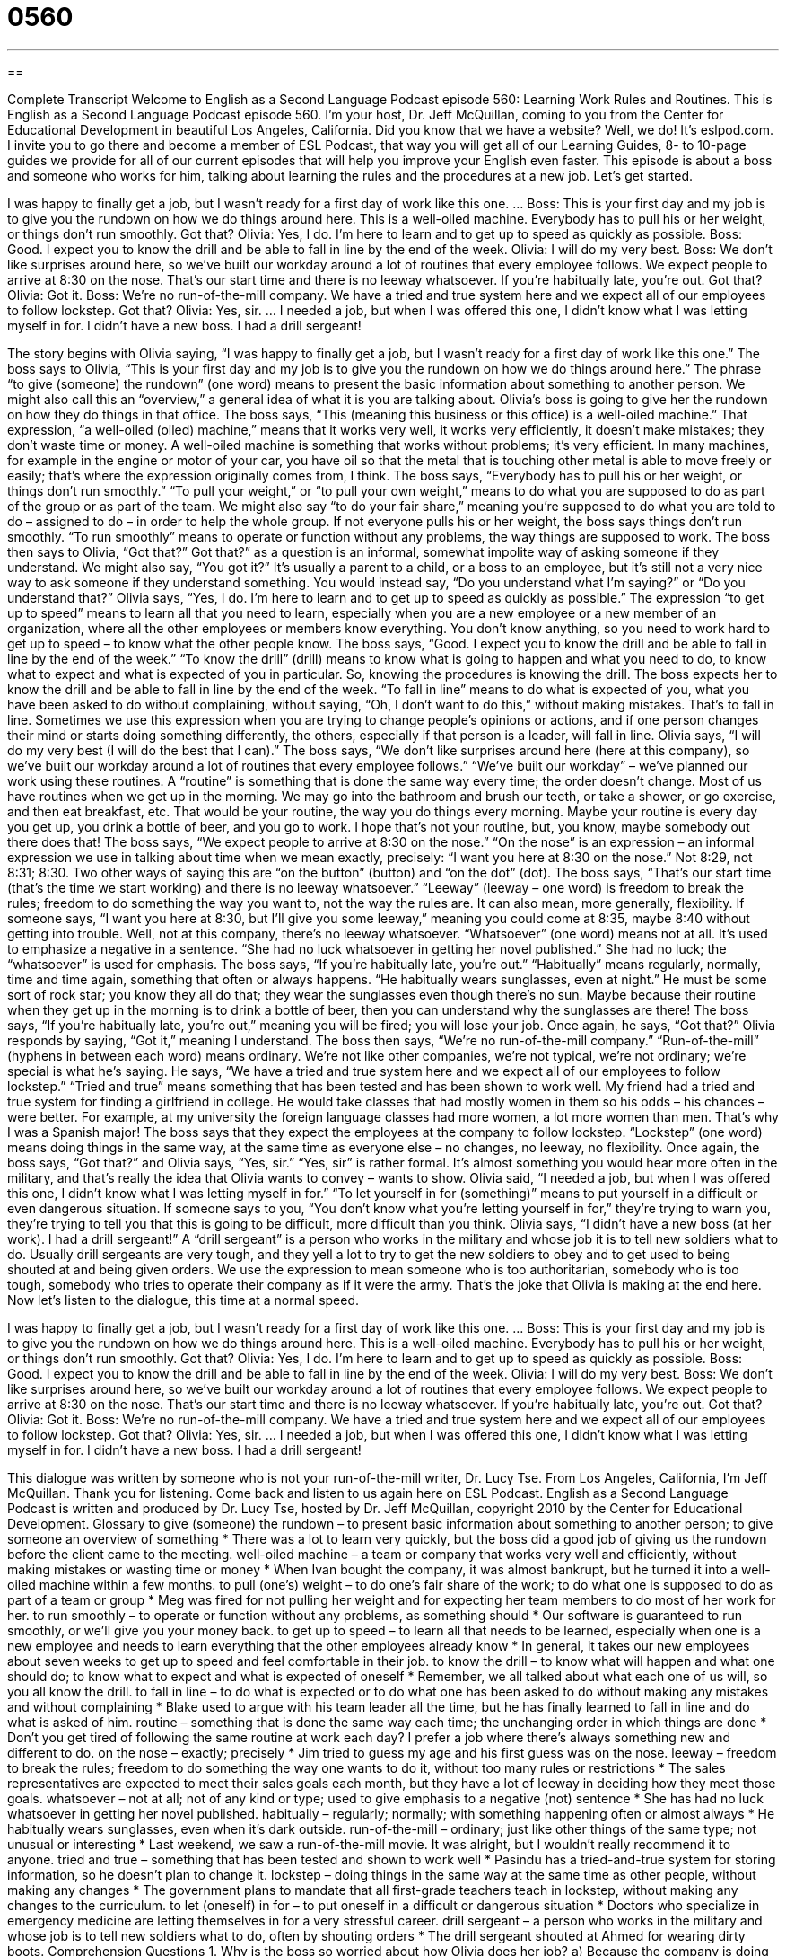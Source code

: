 = 0560
:toc: left
:toclevels: 3
:sectnums:
:stylesheet: ../../../myAdocCss.css

'''

== 

Complete Transcript
Welcome to English as a Second Language Podcast episode 560: Learning Work Rules and Routines.
This is English as a Second Language Podcast episode 560. I’m your host, Dr. Jeff McQuillan, coming to you from the Center for Educational Development in beautiful Los Angeles, California.
Did you know that we have a website? Well, we do! It’s eslpod.com. I invite you to go there and become a member of ESL Podcast, that way you will get all of our Learning Guides, 8- to 10-page guides we provide for all of our current episodes that will help you improve your English even faster.
This episode is about a boss and someone who works for him, talking about learning the rules and the procedures at a new job. Let’s get started.
[start of dialogue]
I was happy to finally get a job, but I wasn’t ready for a first day of work like this one.
…
Boss: This is your first day and my job is to give you the rundown on how we do things around here. This is a well-oiled machine. Everybody has to pull his or her weight, or things don’t run smoothly. Got that?
Olivia: Yes, I do. I’m here to learn and to get up to speed as quickly as possible.
Boss: Good. I expect you to know the drill and be able to fall in line by the end of the week.
Olivia: I will do my very best.
Boss: We don’t like surprises around here, so we’ve built our workday around a lot of routines that every employee follows. We expect people to arrive at 8:30 on the nose. That’s our start time and there is no leeway whatsoever. If you’re habitually late, you’re out. Got that?
Olivia: Got it.
Boss: We’re no run-of-the-mill company. We have a tried and true system here and we expect all of our employees to follow lockstep. Got that?
Olivia: Yes, sir.
…
I needed a job, but when I was offered this one, I didn’t know what I was letting myself in for. I didn’t have a new boss. I had a drill sergeant!
[end of dialogue]
The story begins with Olivia saying, “I was happy to finally get a job, but I wasn’t ready for a first day of work like this one.”
The boss says to Olivia, “This is your first day and my job is to give you the rundown on how we do things around here.” The phrase “to give (someone) the rundown” (one word) means to present the basic information about something to another person. We might also call this an “overview,” a general idea of what it is you are talking about. Olivia’s boss is going to give her the rundown on how they do things in that office. The boss says, “This (meaning this business or this office) is a well-oiled machine.” That expression, “a well-oiled (oiled) machine,” means that it works very well, it works very efficiently, it doesn’t make mistakes; they don’t waste time or money. A well-oiled machine is something that works without problems; it’s very efficient. In many machines, for example in the engine or motor of your car, you have oil so that the metal that is touching other metal is able to move freely or easily; that’s where the expression originally comes from, I think.
The boss says, “Everybody has to pull his or her weight, or things don’t run smoothly.” “To pull your weight,” or “to pull your own weight,” means to do what you are supposed to do as part of the group or as part of the team. We might also say “to do your fair share,” meaning you’re supposed to do what you are told to do – assigned to do – in order to help the whole group. If not everyone pulls his or her weight, the boss says things don’t run smoothly. “To run smoothly” means to operate or function without any problems, the way things are supposed to work. The boss then says to Olivia, “Got that?” Got that?” as a question is an informal, somewhat impolite way of asking someone if they understand. We might also say, “You got it?” It’s usually a parent to a child, or a boss to an employee, but it’s still not a very nice way to ask someone if they understand something. You would instead say, “Do you understand what I’m saying?” or “Do you understand that?”
Olivia says, “Yes, I do. I’m here to learn and to get up to speed as quickly as possible.” The expression “to get up to speed” means to learn all that you need to learn, especially when you are a new employee or a new member of an organization, where all the other employees or members know everything. You don’t know anything, so you need to work hard to get up to speed – to know what the other people know.
The boss says, “Good. I expect you to know the drill and be able to fall in line by the end of the week.” “To know the drill” (drill) means to know what is going to happen and what you need to do, to know what to expect and what is expected of you in particular. So, knowing the procedures is knowing the drill. The boss expects her to know the drill and be able to fall in line by the end of the week. “To fall in line” means to do what is expected of you, what you have been asked to do without complaining, without saying, “Oh, I don’t want to do this,” without making mistakes. That’s to fall in line. Sometimes we use this expression when you are trying to change people’s opinions or actions, and if one person changes their mind or starts doing something differently, the others, especially if that person is a leader, will fall in line.
Olivia says, “I will do my very best (I will do the best that I can).” The boss says, “We don’t like surprises around here (here at this company), so we’ve built our workday around a lot of routines that every employee follows.” “We’ve built our workday” – we’ve planned our work using these routines. A “routine” is something that is done the same way every time; the order doesn’t change. Most of us have routines when we get up in the morning. We may go into the bathroom and brush our teeth, or take a shower, or go exercise, and then eat breakfast, etc. That would be your routine, the way you do things every morning. Maybe your routine is every day you get up, you drink a bottle of beer, and you go to work. I hope that’s not your routine, but, you know, maybe somebody out there does that!
The boss says, “We expect people to arrive at 8:30 on the nose.” “On the nose” is an expression – an informal expression we use in talking about time when we mean exactly, precisely: “I want you here at 8:30 on the nose.” Not 8:29, not 8:31; 8:30. Two other ways of saying this are “on the button” (button) and “on the dot” (dot). The boss says, “That’s our start time (that’s the time we start working) and there is no leeway whatsoever.” “Leeway” (leeway – one word) is freedom to break the rules; freedom to do something the way you want to, not the way the rules are. It can also mean, more generally, flexibility. If someone says, “I want you here at 8:30, but I’ll give you some leeway,” meaning you could come at 8:35, maybe 8:40 without getting into trouble. Well, not at this company, there’s no leeway whatsoever. “Whatsoever” (one word) means not at all. It’s used to emphasize a negative in a sentence. “She had no luck whatsoever in getting her novel published.” She had no luck; the “whatsoever” is used for emphasis. The boss says, “If you’re habitually late, you’re out.” “Habitually” means regularly, normally, time and time again, something that often or always happens. “He habitually wears sunglasses, even at night.” He must be some sort of rock star; you know they all do that; they wear the sunglasses even though there’s no sun. Maybe because their routine when they get up in the morning is to drink a bottle of beer, then you can understand why the sunglasses are there! The boss says, “If you’re habitually late, you’re out,” meaning you will be fired; you will lose your job. Once again, he says, “Got that?”
Olivia responds by saying, “Got it,” meaning I understand. The boss then says, “We’re no run-of-the-mill company.” “Run-of-the-mill” (hyphens in between each word) means ordinary. We’re not like other companies, we’re not typical, we’re not ordinary; we’re special is what he’s saying. He says, “We have a tried and true system here and we expect all of our employees to follow lockstep.” “Tried and true” means something that has been tested and has been shown to work well. My friend had a tried and true system for finding a girlfriend in college. He would take classes that had mostly women in them so his odds – his chances – were better. For example, at my university the foreign language classes had more women, a lot more women than men. That’s why I was a Spanish major! The boss says that they expect the employees at the company to follow lockstep. “Lockstep” (one word) means doing things in the same way, at the same time as everyone else – no changes, no leeway, no flexibility.
Once again, the boss says, “Got that?” and Olivia says, “Yes, sir.” “Yes, sir” is rather formal. It’s almost something you would hear more often in the military, and that’s really the idea that Olivia wants to convey – wants to show. Olivia said, “I needed a job, but when I was offered this one, I didn’t know what I was letting myself in for.” “To let yourself in for (something)” means to put yourself in a difficult or even dangerous situation. If someone says to you, “You don’t know what you’re letting yourself in for,” they’re trying to warn you, they’re trying to tell you that this is going to be difficult, more difficult than you think. Olivia says, “I didn’t have a new boss (at her work). I had a drill sergeant!” A “drill sergeant” is a person who works in the military and whose job it is to tell new soldiers what to do. Usually drill sergeants are very tough, and they yell a lot to try to get the new soldiers to obey and to get used to being shouted at and being given orders. We use the expression to mean someone who is too authoritarian, somebody who is too tough, somebody who tries to operate their company as if it were the army. That’s the joke that Olivia is making at the end here.
Now let’s listen to the dialogue, this time at a normal speed.
[start of dialogue]
I was happy to finally get a job, but I wasn’t ready for a first day of work like this one.
…
Boss: This is your first day and my job is to give you the rundown on how we do things around here. This is a well-oiled machine. Everybody has to pull his or her weight, or things don’t run smoothly. Got that?
Olivia: Yes, I do. I’m here to learn and to get up to speed as quickly as possible.
Boss: Good. I expect you to know the drill and be able to fall in line by the end of the week.
Olivia: I will do my very best.
Boss: We don’t like surprises around here, so we’ve built our workday around a lot of routines that every employee follows. We expect people to arrive at 8:30 on the nose. That’s our start time and there is no leeway whatsoever. If you’re habitually late, you’re out. Got that?
Olivia: Got it.
Boss: We’re no run-of-the-mill company. We have a tried and true system here and we expect all of our employees to follow lockstep. Got that?
Olivia: Yes, sir.
…
I needed a job, but when I was offered this one, I didn’t know what I was letting myself in for. I didn’t have a new boss. I had a drill sergeant!
[end of dialogue]
This dialogue was written by someone who is not your run-of-the-mill writer, Dr. Lucy Tse.
From Los Angeles, California, I’m Jeff McQuillan. Thank you for listening. Come back and listen to us again here on ESL Podcast.
English as a Second Language Podcast is written and produced by Dr. Lucy Tse, hosted by Dr. Jeff McQuillan, copyright 2010 by the Center for Educational Development.
Glossary
to give (someone) the rundown – to present basic information about something to another person; to give someone an overview of something
* There was a lot to learn very quickly, but the boss did a good job of giving us the rundown before the client came to the meeting.
well-oiled machine – a team or company that works very well and efficiently, without making mistakes or wasting time or money
* When Ivan bought the company, it was almost bankrupt, but he turned it into a well-oiled machine within a few months.
to pull (one’s) weight – to do one’s fair share of the work; to do what one is supposed to do as part of a team or group
* Meg was fired for not pulling her weight and for expecting her team members to do most of her work for her.
to run smoothly – to operate or function without any problems, as something should
* Our software is guaranteed to run smoothly, or we’ll give you your money back.
to get up to speed – to learn all that needs to be learned, especially when one is a new employee and needs to learn everything that the other employees already know
* In general, it takes our new employees about seven weeks to get up to speed and feel comfortable in their job.
to know the drill – to know what will happen and what one should do; to know what to expect and what is expected of oneself
* Remember, we all talked about what each one of us will, so you all know the drill.
to fall in line – to do what is expected or to do what one has been asked to do without making any mistakes and without complaining
* Blake used to argue with his team leader all the time, but he has finally learned to fall in line and do what is asked of him.
routine – something that is done the same way each time; the unchanging order in which things are done
* Don’t you get tired of following the same routine at work each day? I prefer a job where there’s always something new and different to do.
on the nose – exactly; precisely
* Jim tried to guess my age and his first guess was on the nose.
leeway – freedom to break the rules; freedom to do something the way one wants to do it, without too many rules or restrictions
* The sales representatives are expected to meet their sales goals each month, but they have a lot of leeway in deciding how they meet those goals.
whatsoever – not at all; not of any kind or type; used to give emphasis to a negative (not) sentence
* She has had no luck whatsoever in getting her novel published.
habitually – regularly; normally; with something happening often or almost always
* He habitually wears sunglasses, even when it’s dark outside.
run-of-the-mill – ordinary; just like other things of the same type; not unusual or interesting
* Last weekend, we saw a run-of-the-mill movie. It was alright, but I wouldn’t really recommend it to anyone.
tried and true – something that has been tested and shown to work well
* Pasindu has a tried-and-true system for storing information, so he doesn’t plan to change it.
lockstep – doing things in the same way at the same time as other people, without making any changes
* The government plans to mandate that all first-grade teachers teach in lockstep, without making any changes to the curriculum.
to let (oneself) in for – to put oneself in a difficult or dangerous situation
* Doctors who specialize in emergency medicine are letting themselves in for a very stressful career.
drill sergeant – a person who works in the military and whose job is to tell new soldiers what to do, often by shouting orders
* The drill sergeant shouted at Ahmed for wearing dirty boots.
Comprehension Questions
1. Why is the boss so worried about how Olivia does her job?
a) Because the company is doing very poorly and he wants it to improve.
b) Because the company wants to find the most creative employees.
c) Because the company knows what employees must do to do their job well.
2. What does the boss mean when he says he expects all the employees to follow lockstep?
a) They should always lock their office at the end of the day.
b) They should do exactly what they’re told to do.
c) They should follow in his footsteps.
Answers at bottom.
What Else Does It Mean?
on the nose
The phrase “on the nose,” in this podcast, means exactly or precisely: “If you can guess on the nose how many beans are in this jar, you’ll win $1,000.” The phrase “to lead (someone) by the nose” means to force someone to go somewhere: “Yolanda has a terrible fear of dentists, and her friends had to lead her to her appointment by the nose.” The phrase “to be as plain as the nose on (one’s) face” means to be very obvious or easy to see or understand: “The answer is as plain as the nose on your face. I don’t know why you think this is so hard.” The phrase “to rub (someone’s) nose in (something)” means to remind someone about something that he or she has done wrong: “I know I made a mistake. You don’t have to keep talking about it and rubbing my nose in it.”
tried and true
In this podcast, the phrase “tried and true” describes something that has been tested and shown to work well: “Making micro loans to entrepreneurs is a tried-and-true way to stimulate the local economy.” The phrase “too good to be true” is used to describe something that is unbelievable because it seems too good: “An offer to sell you a big-screen TV for $60 is too good to be true.’” The phrase “true colors” describes one’s true beliefs, feelings, or opinions when one isn’t hiding anything: “When people are under a lot of stress, they start to show their true colors.” Finally, the phrase “true to (one’s) word” means keeping one’s promise, or doing what one has said one would do: “How do I know you’ll stay true to your word?”
Culture Note
The U.S. “military” (the organizations and people who fight for a country) has many “ranks” (the level or amount of power a person has in an organization). People who “serve” (work for) their country well are rewarded with a higher rank. People with a higher rank have greater responsibility and receive greater respect from people with a lower rank. For example, people with a lower rank are supposed to “salute” (hold one’s hand to one’s forehead and then quickly move it away) people with a higher rank and call them “sir.” People with a higher rank also “earn” (make money) more than people with a lower rank.
The ranks are slightly different in each “branch” (part) of the “Armed Services” (the U.S. military; the Army, Navy, Marines, Air Force, and Coast Guard). In the Army, a “Private” is a very common low rank, followed by “Private 2” and then “Private First Class.” A private can be promoted to a “Specialist” and then a “Corporal.” Then there are “Sergeants” and many “variations” (slight changes) on that rank, such as “Master Sergeant” and “Sergeant Major.” “Lieutenants,” “Captains,” and “Majors” are all high-ranking individuals, followed by “Colonels” and “Generals.” The highest-ranking individual in the U.S. Army is the “General of the Army.”
The U.S. Air Force has similar ranks. New “recruits” (people who have just begun to serve in the military) serve as low-ranking “Airmen.” Then they can become “Sergeants” and “Lieutenants,” followed by “Captains,” “Majors,” and “Colonels.” “Generals” are the highest-ranking officers, and the “General of the Air Force” has the highest ranking “of all” (higher than anyone else).
Comprehension Answers
1 - c
2 - b
